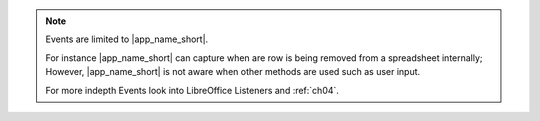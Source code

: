 .. note::

    Events are limited to |app_name_short|.

    For instance |app_name_short| can capture when are row is being removed from a spreadsheet
    internally; However, |app_name_short| is not aware when other methods are used such as user input.

    For more indepth Events look into LibreOffice Listeners and :ref:`ch04`.
